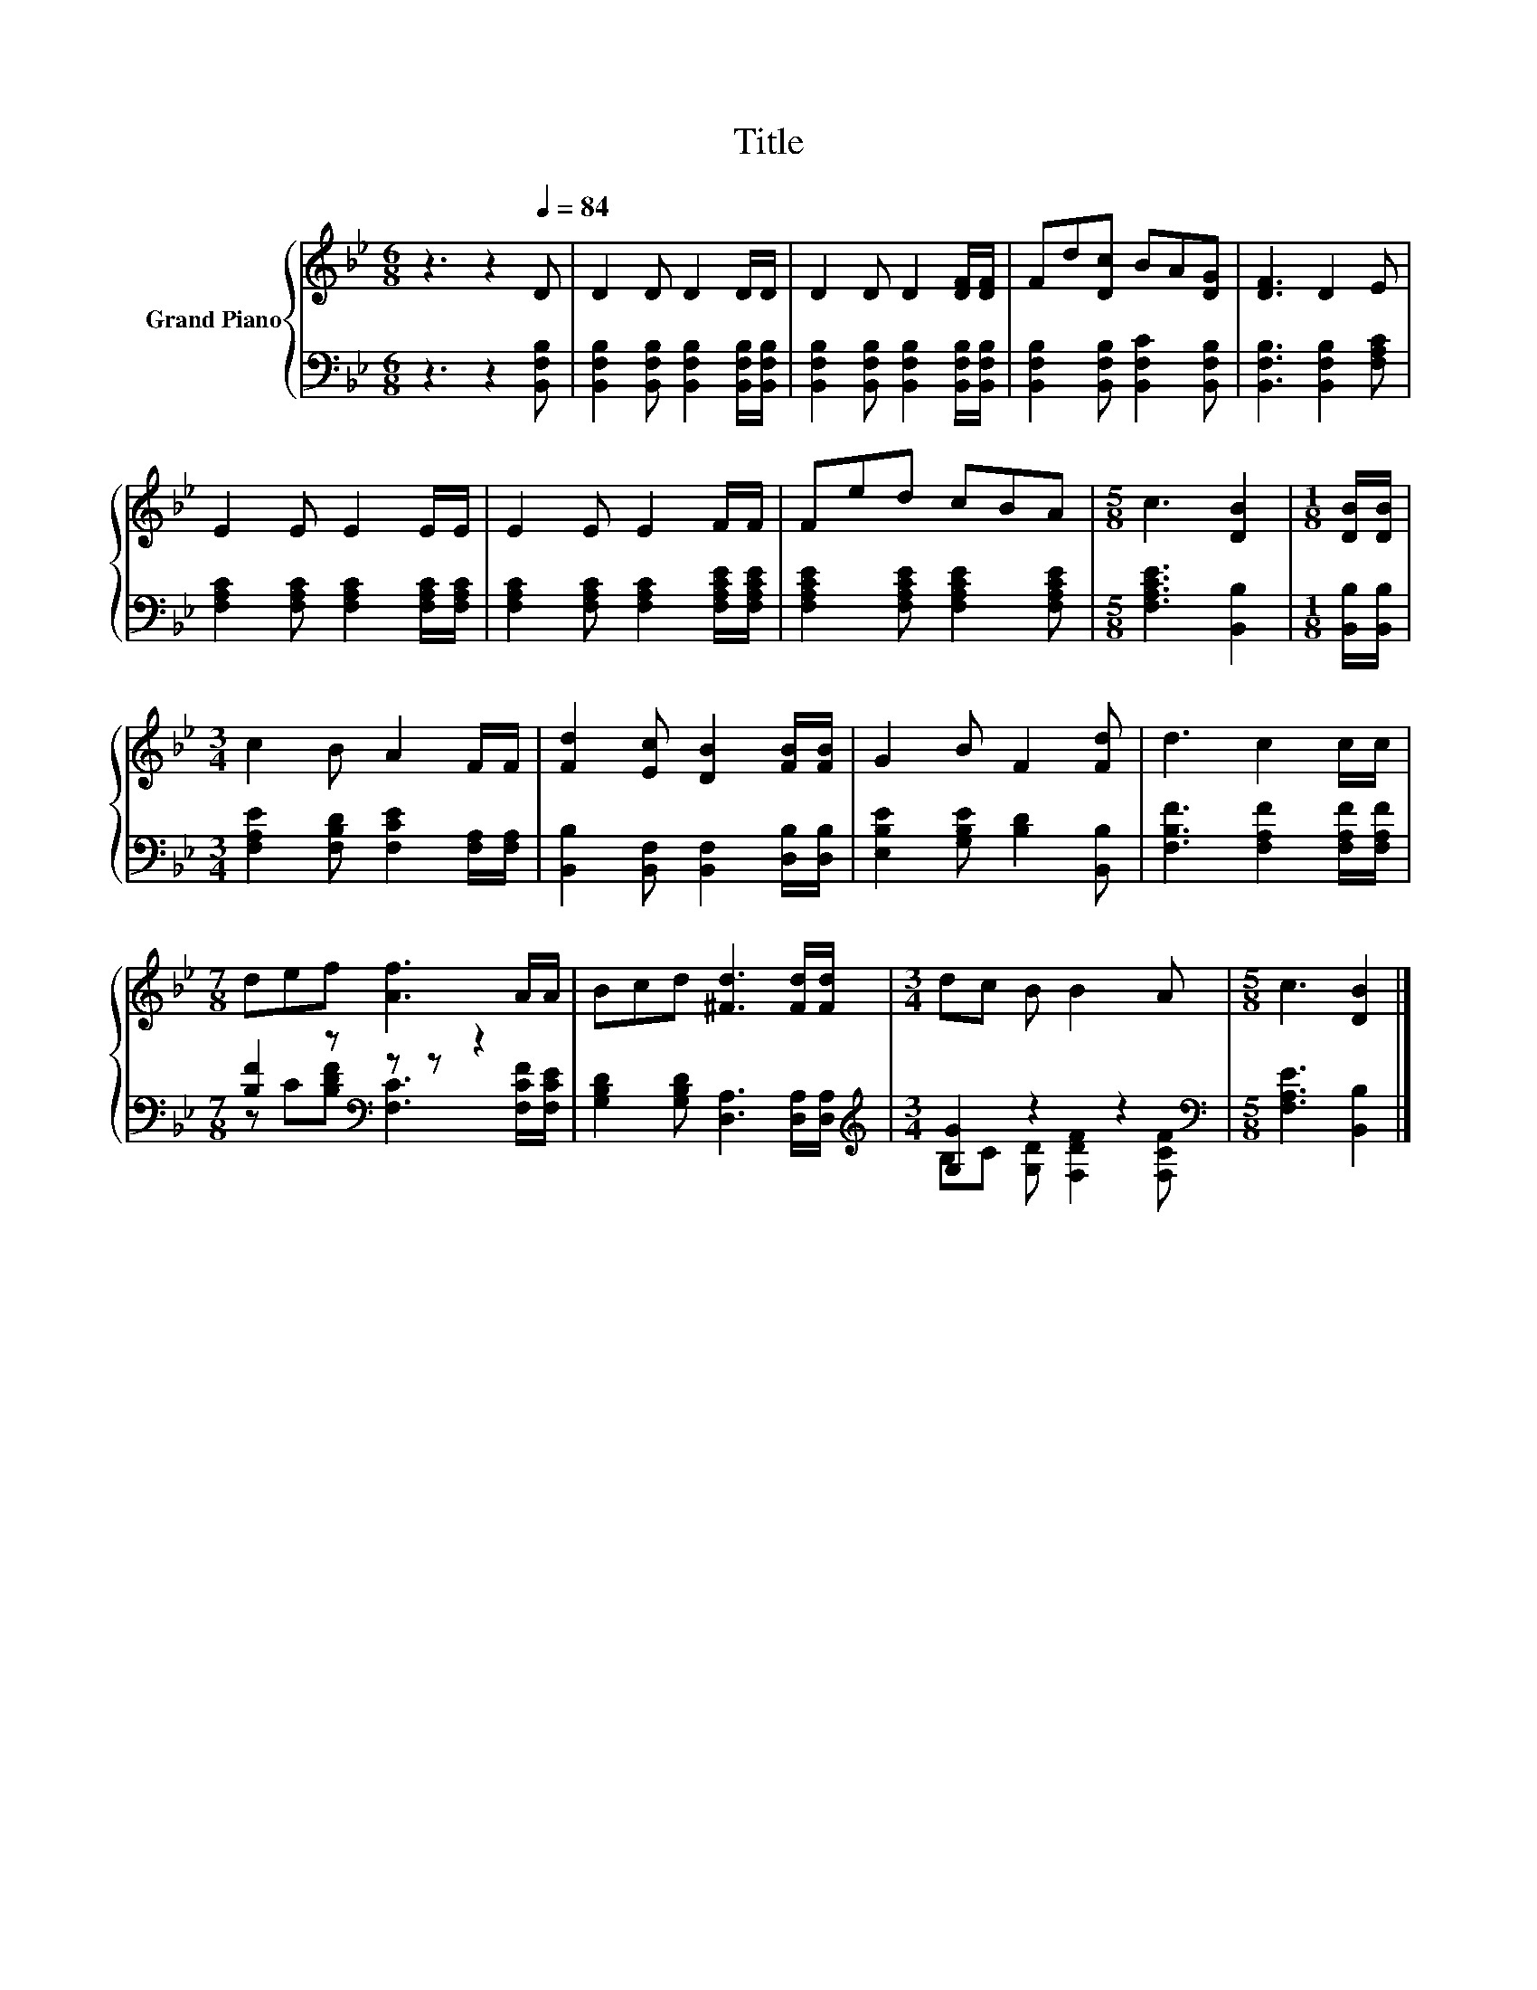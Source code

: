 X:1
T:Title
%%score { 1 | ( 2 3 ) }
L:1/8
M:6/8
K:Bb
V:1 treble nm="Grand Piano"
V:2 bass 
V:3 bass 
V:1
 z3 z2[Q:1/4=84] D | D2 D D2 D/D/ | D2 D D2 [DF]/[DF]/ | Fd[Dc] BA[DG] | [DF]3 D2 E | %5
 E2 E E2 E/E/ | E2 E E2 F/F/ | Fed cBA |[M:5/8] c3 [DB]2 |[M:1/8] [DB]/[DB]/ | %10
[M:3/4] c2 B A2 F/F/ | [Fd]2 [Ec] [DB]2 [FB]/[FB]/ | G2 B F2 [Fd] | d3 c2 c/c/ | %14
[M:7/8] def [Af]3 A/A/ | Bcd [^Fd]3 [Fd]/[Fd]/ |[M:3/4] dc B B2 A |[M:5/8] c3 [DB]2 |] %18
V:2
 z3 z2 [B,,F,B,] | [B,,F,B,]2 [B,,F,B,] [B,,F,B,]2 [B,,F,B,]/[B,,F,B,]/ | %2
 [B,,F,B,]2 [B,,F,B,] [B,,F,B,]2 [B,,F,B,]/[B,,F,B,]/ | [B,,F,B,]2 [B,,F,B,] [B,,F,C]2 [B,,F,B,] | %4
 [B,,F,B,]3 [B,,F,B,]2 [F,A,C] | [F,A,C]2 [F,A,C] [F,A,C]2 [F,A,C]/[F,A,C]/ | %6
 [F,A,C]2 [F,A,C] [F,A,C]2 [F,A,CE]/[F,A,CE]/ | [F,A,CE]2 [F,A,CE] [F,A,CE]2 [F,A,CE] | %8
[M:5/8] [F,A,CE]3 [B,,B,]2 |[M:1/8] [B,,B,]/[B,,B,]/ | %10
[M:3/4] [F,A,E]2 [F,B,D] [F,CE]2 [F,A,]/[F,A,]/ | [B,,B,]2 [B,,F,] [B,,F,]2 [D,B,]/[D,B,]/ | %12
 [E,B,E]2 [G,B,E] [B,D]2 [B,,B,] | [F,B,F]3 [F,A,F]2 [F,A,F]/[F,A,F]/ | %14
[M:7/8] [B,F]2 z[K:bass] z z z2 | [G,B,D]2 [G,B,D] [D,A,]3 [D,A,]/[D,A,]/ | %16
[M:3/4][K:treble] [G,G]2 z2 z2[K:bass] |[M:5/8] [F,A,E]3 [B,,B,]2 |] %18
V:3
 x6 | x6 | x6 | x6 | x6 | x6 | x6 | x6 |[M:5/8] x5 |[M:1/8] x |[M:3/4] x6 | x6 | x6 | x6 | %14
[M:7/8] z C[B,DF][K:bass] [F,C]3 [F,CF]/[F,CE]/ | x7 | %16
[M:3/4][K:treble] B,C [G,D] [F,DF]2[K:bass] [F,CF] |[M:5/8] x5 |] %18

